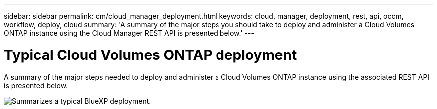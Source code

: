 ---
sidebar: sidebar
permalink: cm/cloud_manager_deployment.html
keywords: cloud, manager, deployment, rest, api, occm, workflow, deploy, cloud
summary: 'A summary of the major steps you should take to deploy and administer a Cloud Volumes ONTAP instance using the Cloud Manager REST API is presented below.'
---

= Typical Cloud Volumes ONTAP deployment
:hardbreaks:
:nofooter:
:icons: font
:linkattrs:
:imagesdir: ./media/

[.lead]
A summary of the major steps needed to deploy and administer a Cloud Volumes ONTAP instance using the associated REST API is presented below.

image:occm_rest_deploy_workflow.png[Summarizes a typical BlueXP deployment.]
